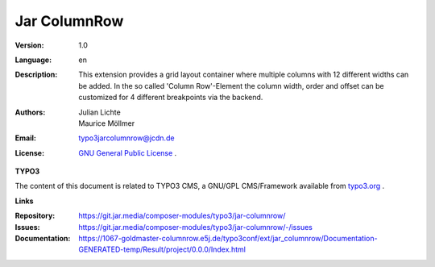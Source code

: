 =============================================================
Jar ColumnRow
=============================================================

:Version:
   1.0

:Language:
   en

:Description:
    This extension provides a grid layout container where multiple columns with 12 different widths can be added.
    In the so called 'Column Row'-Element the column width, order and offset can be customized for 4 different breakpoints via the backend.

:Authors:
   Julian Lichte, Maurice Möllmer

:Email:
   typo3jarcolumnrow@jcdn.de

:License:
   `GNU General Public License <http://www.gnu.org/copyleft/gpl.html>`_ .

**TYPO3**

The content of this document is related to TYPO3 CMS,
a GNU/GPL CMS/Framework available from `typo3.org <https://typo3.org/>`_ .

**Links**

:Repository: https://git.jar.media/composer-modules/typo3/jar-columnrow/
:Issues: https://git.jar.media/composer-modules/typo3/jar-columnrow/-/issues
:Documentation: https://1067-goldmaster-columnrow.e5j.de/typo3conf/ext/jar_columnrow/Documentation-GENERATED-temp/Result/project/0.0.0/Index.html